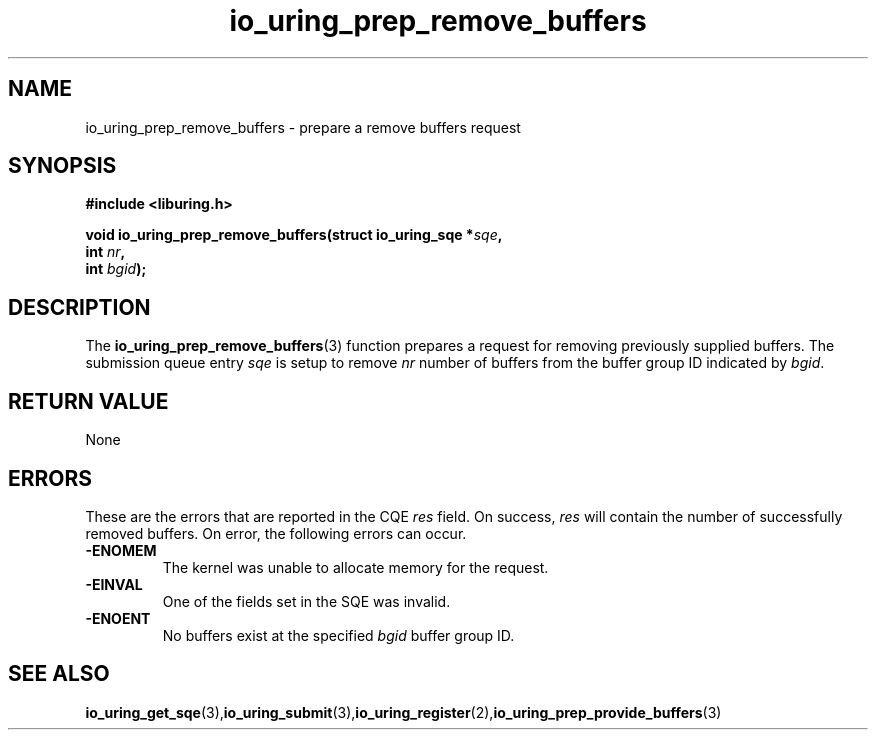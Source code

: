 .\" Copyright (C) 2022 Jens Axboe <axboe@kernel.dk>
.\"
.\" SPDX-License-Identifier: LGPL-2.0-or-later
.\"
.TH io_uring_prep_remove_buffers 3 "March 13, 2022" "liburing-2.2" "liburing Manual"
.SH NAME
io_uring_prep_remove_buffers \- prepare a remove buffers request
.SH SYNOPSIS
.nf
.BR "#include <liburing.h>"
.PP
.BI "void io_uring_prep_remove_buffers(struct io_uring_sqe *" sqe ","
.BI "                                   int " nr ","
.BI "                                   int " bgid ");"
.PP
.SH DESCRIPTION
.PP
The
.BR io_uring_prep_remove_buffers (3)
function prepares a request for removing previously supplied buffers. The
submission queue entry
.I sqe
is setup to remove
.I nr
number of buffers from the buffer group ID indicated by
.IR bgid .

.SH RETURN VALUE
None
.SH ERRORS
These are the errors that are reported in the CQE
.I res
field. On success,
.I res
will contain the number of successfully removed buffers. On error,
the following errors can occur.
.TP
.B -ENOMEM
The kernel was unable to allocate memory for the request.
.TP
.B -EINVAL
One of the fields set in the SQE was invalid.
.TP
.B -ENOENT
No buffers exist at the specified
.I bgid
buffer group ID.
.SH SEE ALSO
.BR io_uring_get_sqe (3), io_uring_submit (3), io_uring_register (2), io_uring_prep_provide_buffers (3)
